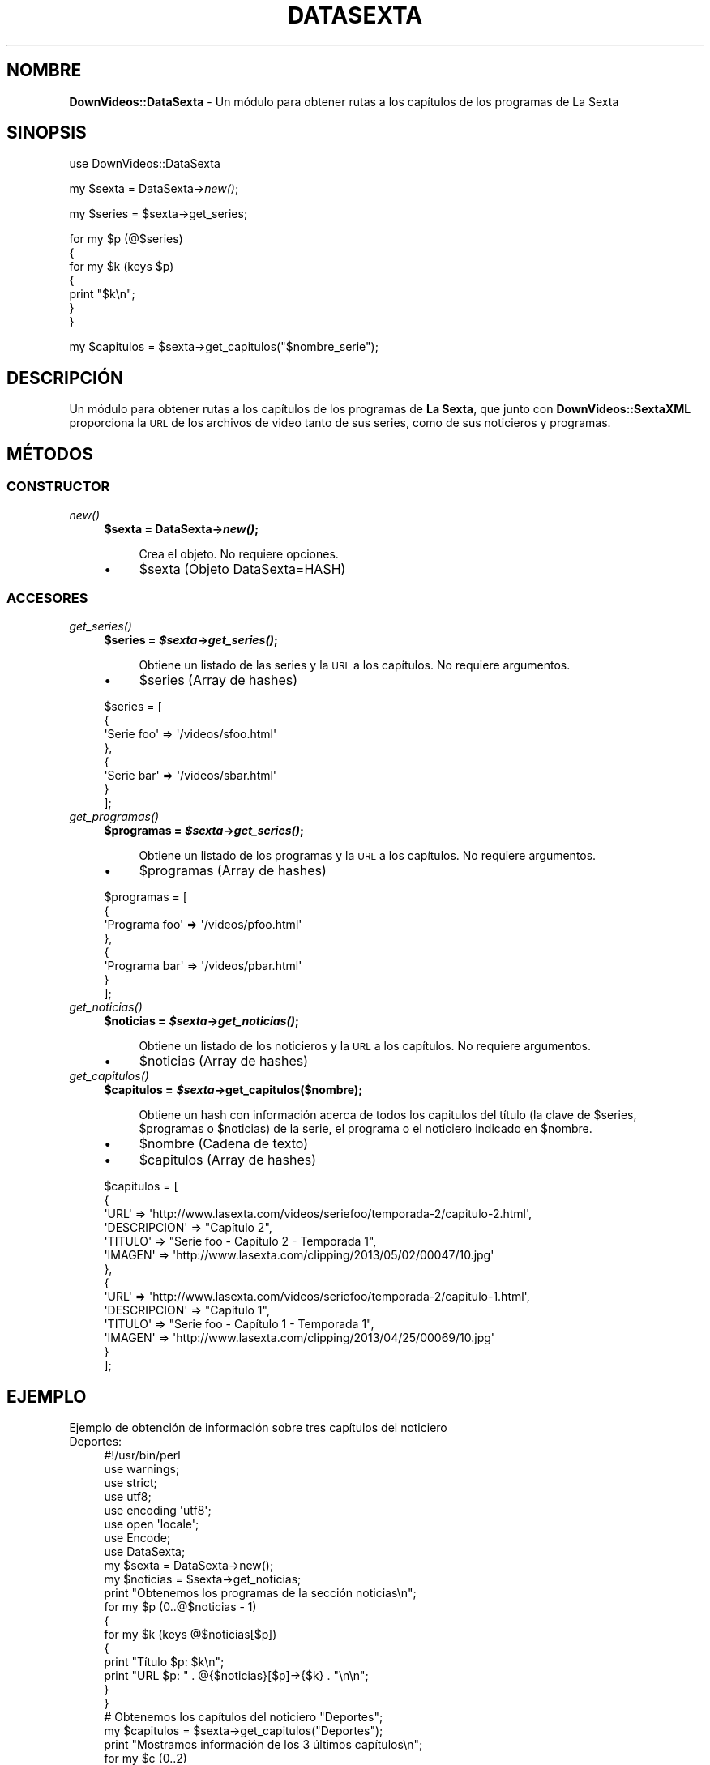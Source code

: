 .\" Automatically generated by Pod::Man 2.25 (Pod::Simple 3.16)
.\"
.\" Standard preamble:
.\" ========================================================================
.de Sp \" Vertical space (when we can't use .PP)
.if t .sp .5v
.if n .sp
..
.de Vb \" Begin verbatim text
.ft CW
.nf
.ne \\$1
..
.de Ve \" End verbatim text
.ft R
.fi
..
.\" Set up some character translations and predefined strings.  \*(-- will
.\" give an unbreakable dash, \*(PI will give pi, \*(L" will give a left
.\" double quote, and \*(R" will give a right double quote.  \*(C+ will
.\" give a nicer C++.  Capital omega is used to do unbreakable dashes and
.\" therefore won't be available.  \*(C` and \*(C' expand to `' in nroff,
.\" nothing in troff, for use with C<>.
.tr \(*W-
.ds C+ C\v'-.1v'\h'-1p'\s-2+\h'-1p'+\s0\v'.1v'\h'-1p'
.ie n \{\
.    ds -- \(*W-
.    ds PI pi
.    if (\n(.H=4u)&(1m=24u) .ds -- \(*W\h'-12u'\(*W\h'-12u'-\" diablo 10 pitch
.    if (\n(.H=4u)&(1m=20u) .ds -- \(*W\h'-12u'\(*W\h'-8u'-\"  diablo 12 pitch
.    ds L" ""
.    ds R" ""
.    ds C` ""
.    ds C' ""
'br\}
.el\{\
.    ds -- \|\(em\|
.    ds PI \(*p
.    ds L" ``
.    ds R" ''
'br\}
.\"
.\" Escape single quotes in literal strings from groff's Unicode transform.
.ie \n(.g .ds Aq \(aq
.el       .ds Aq '
.\"
.\" If the F register is turned on, we'll generate index entries on stderr for
.\" titles (.TH), headers (.SH), subsections (.SS), items (.Ip), and index
.\" entries marked with X<> in POD.  Of course, you'll have to process the
.\" output yourself in some meaningful fashion.
.ie \nF \{\
.    de IX
.    tm Index:\\$1\t\\n%\t"\\$2"
..
.    nr % 0
.    rr F
.\}
.el \{\
.    de IX
..
.\}
.\" ========================================================================
.\"
.IX Title "DATASEXTA 1"
.TH DATASEXTA 1 "2013-07-22" "perl v5.14.2" "User Contributed Perl Documentation"
.\" For nroff, turn off justification.  Always turn off hyphenation; it makes
.\" way too many mistakes in technical documents.
.if n .ad l
.nh
.SH "NOMBRE"
.IX Header "NOMBRE"
\&\fBDownVideos::DataSexta\fR \- Un módulo para obtener rutas a los capítulos de los programas de La Sexta
.SH "SINOPSIS"
.IX Header "SINOPSIS"
use DownVideos::DataSexta
.PP
my \f(CW$sexta\fR =  DataSexta\->\fInew()\fR;
.PP
my \f(CW$series\fR = \f(CW$sexta\fR\->get_series;
.PP
for my \f(CW$p\fR (@$series)
  {
  for my \f(CW$k\fR (keys \f(CW$p\fR)
    {
    print \*(L"$k\en\*(R";
    }
 }
.PP
my \f(CW$capitulos\fR = \f(CW$sexta\fR\->get_capitulos(\*(L"$nombre_serie\*(R");
.SH "DESCRIPCIÓN"
.IX Header "DESCRIPCIÓN"
Un módulo para obtener rutas a los capítulos de los programas de \fBLa Sexta\fR, que junto con \fBDownVideos::SextaXML\fR proporciona la \s-1URL\s0 de los archivos de video tanto de sus series, como de sus noticieros y programas.
.SH "MÉTODOS"
.IX Header "MÉTODOS"
.SS "\s-1CONSTRUCTOR\s0"
.IX Subsection "CONSTRUCTOR"
.IP "\fInew()\fR" 4
.IX Item "new()"
.RS 4
.PD 0
.ie n .IP "\fB\fB$sexta\fB = DataSexta\->\f(BInew()\fB;\fR" 4
.el .IP "\fB\f(CB$sexta\fB = DataSexta\->\f(BInew()\fB;\fR" 4
.IX Item "$sexta = DataSexta->new();"
.RE
.RS 4
.PD
.Sp
.RS 4
Crea el objeto. No requiere opciones.
.RE
.RE
.RS 4
.IP "\(bu" 4
\&\f(CW$sexta\fR (Objeto DataSexta=HASH)
.RE
.RS 4
.RE
.SS "\s-1ACCESORES\s0"
.IX Subsection "ACCESORES"
.IP "\fIget_series()\fR" 4
.IX Item "get_series()"
.RS 4
.PD 0
.ie n .IP "\fB\fB$series\fB = \f(BI$sexta\fB\->\f(BIget_series()\fB;\fR" 4
.el .IP "\fB\f(CB$series\fB = \f(CB$sexta\fB\->\f(BIget_series()\fB;\fR" 4
.IX Item "$series = $sexta->get_series();"
.RE
.RS 4
.PD
.Sp
.RS 4
Obtiene un listado de las series y la \s-1URL\s0 a los capítulos. No requiere argumentos.
.RE
.RE
.RS 4
.IP "\(bu" 4
\&\f(CW$series\fR (Array de hashes)
.RE
.RS 4
.Sp
.Vb 8
\&    $series = [
\&            {
\&              \*(AqSerie foo\*(Aq => \*(Aq/videos/sfoo.html\*(Aq
\&            },
\&            {
\&              \*(AqSerie bar\*(Aq => \*(Aq/videos/sbar.html\*(Aq
\&            }
\&          ];
.Ve
.RE
.RS 4
.RE
.IP "\fIget_programas()\fR" 4
.IX Item "get_programas()"
.RS 4
.PD 0
.ie n .IP "\fB\fB$programas\fB = \f(BI$sexta\fB\->\f(BIget_series()\fB;\fR" 4
.el .IP "\fB\f(CB$programas\fB = \f(CB$sexta\fB\->\f(BIget_series()\fB;\fR" 4
.IX Item "$programas = $sexta->get_series();"
.RE
.RS 4
.PD
.Sp
.RS 4
Obtiene un listado de los programas y la \s-1URL\s0 a los capítulos. No requiere argumentos.
.RE
.RE
.RS 4
.IP "\(bu" 4
\&\f(CW$programas\fR (Array de hashes)
.RE
.RS 4
.Sp
.Vb 8
\&    $programas = [
\&               {
\&                 \*(AqPrograma foo\*(Aq => \*(Aq/videos/pfoo.html\*(Aq
\&               },
\&               {
\&                 \*(AqPrograma bar\*(Aq => \*(Aq/videos/pbar.html\*(Aq
\&               }
\&             ];
.Ve
.RE
.RS 4
.RE
.IP "\fIget_noticias()\fR" 4
.IX Item "get_noticias()"
.RS 4
.PD 0
.ie n .IP "\fB\fB$noticias\fB = \f(BI$sexta\fB\->\f(BIget_noticias()\fB;\fR" 4
.el .IP "\fB\f(CB$noticias\fB = \f(CB$sexta\fB\->\f(BIget_noticias()\fB;\fR" 4
.IX Item "$noticias = $sexta->get_noticias();"
.RE
.RS 4
.PD
.Sp
.RS 4
Obtiene un listado de los noticieros y la \s-1URL\s0 a los capítulos. No requiere argumentos.
.RE
.RE
.RS 4
.IP "\(bu" 4
\&\f(CW$noticias\fR (Array de hashes)
.RE
.RS 4
.RE
.RS 4
.RE
.IP "\fIget_capitulos()\fR" 4
.IX Item "get_capitulos()"
.RS 4
.PD 0
.ie n .IP "\fB\fB$capitulos\fB = \f(BI$sexta\fB\->get_capitulos($nombre);\fR" 4
.el .IP "\fB\f(CB$capitulos\fB = \f(CB$sexta\fB\->get_capitulos($nombre);\fR" 4
.IX Item "$capitulos = $sexta->get_capitulos($nombre);"
.RE
.RS 4
.PD
.Sp
.RS 4
Obtiene un hash con información acerca de todos los capitulos del título (la clave de \f(CW$series\fR, \f(CW$programas\fR o \f(CW$noticias\fR) de la serie, el programa o el noticiero indicado en \f(CW$nombre\fR.
.RE
.RE
.RS 4
.IP "\(bu" 4
\&\f(CW$nombre\fR (Cadena de texto)
.IP "\(bu" 4
\&\f(CW$capitulos\fR (Array de hashes)
.RE
.RS 4
.Sp
.Vb 10
\&    $capitulos = [
\&               {
\&                 \*(AqURL\*(Aq => \*(Aqhttp://www.lasexta.com/videos/seriefoo/temporada\-2/capitulo\-2.html\*(Aq,
\&                 \*(AqDESCRIPCION\*(Aq => "Capítulo 2",
\&                 \*(AqTITULO\*(Aq => "Serie foo \- Capítulo 2 \- Temporada 1",
\&                 \*(AqIMAGEN\*(Aq => \*(Aqhttp://www.lasexta.com/clipping/2013/05/02/00047/10.jpg\*(Aq
\&               },
\&               {
\&                 \*(AqURL\*(Aq => \*(Aqhttp://www.lasexta.com/videos/seriefoo/temporada\-2/capitulo\-1.html\*(Aq,
\&                 \*(AqDESCRIPCION\*(Aq => "Capítulo 1",
\&                 \*(AqTITULO\*(Aq => "Serie foo \- Capítulo 1 \- Temporada 1",
\&                 \*(AqIMAGEN\*(Aq => \*(Aqhttp://www.lasexta.com/clipping/2013/04/25/00069/10.jpg\*(Aq
\&               }
\&             ];
.Ve
.RE
.RS 4
.RE
.SH "EJEMPLO"
.IX Header "EJEMPLO"
.IP "Ejemplo de obtención de información sobre tres capítulos del noticiero Deportes:" 4
.IX Item "Ejemplo de obtención de información sobre tres capítulos del noticiero Deportes:"
.Vb 1
\& #!/usr/bin/perl
\&
\& use warnings;
\& use strict;
\& use utf8;
\& use encoding \*(Aqutf8\*(Aq;
\& use open \*(Aqlocale\*(Aq;
\& use Encode;
\& use DataSexta;
\&
\& my $sexta = DataSexta\->new();
\& my $noticias = $sexta\->get_noticias;
\& 
\& print "Obtenemos los programas de la sección noticias\en";
\&
\& for my $p (0..@$noticias \- 1)
\&    {
\&        for my $k (keys @$noticias[$p])
\&            {
\&            print "Título $p: $k\en";
\&            print "URL $p: " . @{$noticias}[$p]\->{$k} . "\en\en";
\&            }
\&    }
\&
\& # Obtenemos los capítulos del noticiero "Deportes";
\& my $capitulos = $sexta\->get_capitulos("Deportes");
\&
\& print "Mostramos información de los 3 últimos capítulos\en";
\&
\& for my $c (0..2)
\&    {
\&        for my $k (keys @$capitulos[$c])
\&            {
\&            print "($c) $k:";
\&            print " " . @{$capitulos}[$c]\->{$k} . "\en";
\&            }
\&    print "\en";
\&    }
.Ve
.SH "AUTOR"
.IX Header "AUTOR"
Hugo Morago Martín <morago@ono.com>
.SH "LICENCIA"
.IX Header "LICENCIA"
Copyright © 2013 Hugo Morago Martín <morago@ono.com>
.PP
Este programa se distribuye bajo los términos de la \s-1GPL\s0 v3 del 29 de enero de 2007. Puede encontrar una copia de la misma en http://www.gnu.org/licenses/gpl\-3.0.html
